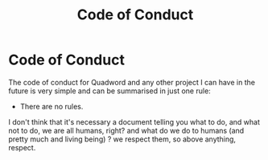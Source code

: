 #+title: Code of Conduct
#+layout: page

* Code of Conduct

The code of conduct for Quadword and any other project I can have in the future
is very simple and can be summarised in just one rule:

- There are no rules.

I don't think that it's necessary a document telling you what to do, and what
not to do, we are all humans, right? and what do we do to humans (and pretty
much and living being) ? we respect them, so above anything, respect.
